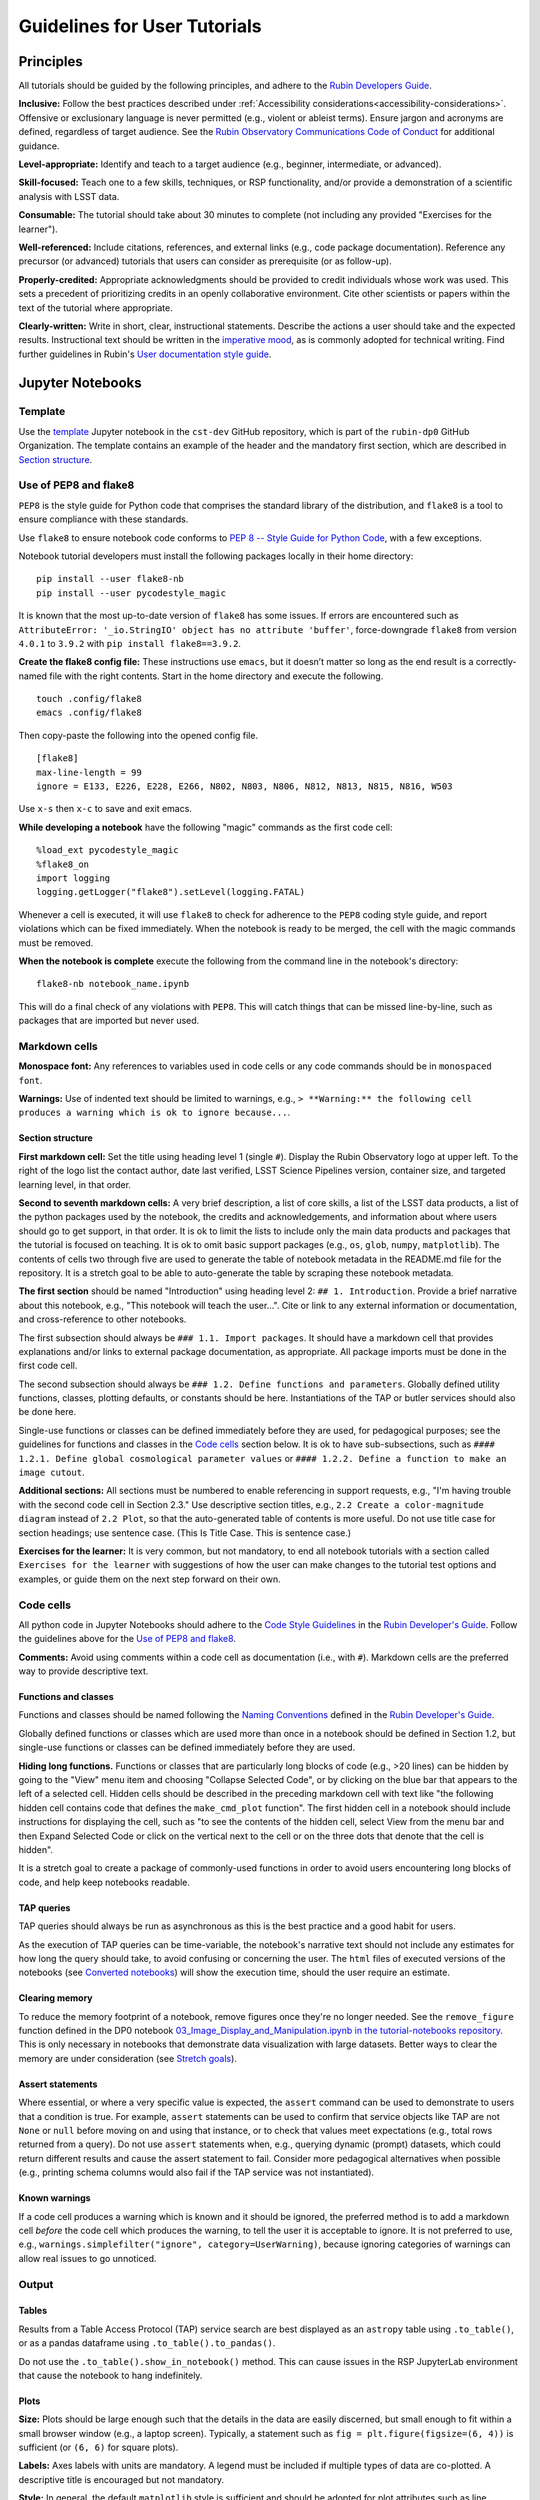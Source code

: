 #############################
Guidelines for User Tutorials
#############################

.. abstract::

   Guidelines for anyone creating or updating user-facing tutorials for the Rubin Observatory, such
   as demonstrations of how to use the Rubin Science Platform (RSP) or how to analyze Legacy Survey 
   of Space and Time (LSST) data.
   Principles, conventions, templates, formats, and styles for code and text are provided.
   All Rubin staff and the broader science community should use these guidelines if contributing to
   the set of user-facing tutorials maintained by the Rubin Community Science team (CST).


.. Metadata such as the title, authors, and description are set in metadata.yaml

.. TODO: Delete the note below before merging new content to the main branch.

.. Make in-text citations with: :cite:`bibkey`.
.. Uncomment to use citations
.. .. rubric:: References
..
.. .. bibliography:: local.bib lsstbib/books.bib lsstbib/lsst.bib lsstbib/lsst-dm.bib lsstbib/refs.bib lsstbib/refs_ads.bib
..    :style: lsst_aa


.. _pedagogical-principles:

Principles
==========

All tutorials should be guided by the following principles,
and adhere to the `Rubin Developers Guide <https://developer.lsst.io/>`__.

**Inclusive:**
Follow the best practices described under :ref:`Accessibility considerations<accessibility-considerations>`.
Offensive or exclusionary language is never permitted (e.g., violent or ableist terms).
Ensure jargon and acronyms are defined, regardless of target audience.
See the `Rubin Observatory Communications Code of Conduct <https://docushare.lsstcorp.org/docushare/dsweb/Get/Document-24920/>`_ for additional guidance.

**Level-appropriate:**
Identify and teach to a target audience (e.g., beginner, intermediate, or advanced).

**Skill-focused:**
Teach one to a few skills, techniques, or RSP functionality, and/or
provide a demonstration of a scientific analysis with LSST data.

**Consumable:**
The tutorial should take about 30 minutes to complete
(not including any provided "Exercises for the learner").

**Well-referenced:**
Include citations, references, and external links (e.g., code package documentation).
Reference any precursor (or advanced) tutorials that users can consider as prerequisite (or as follow-up).

**Properly-credited:**
Appropriate acknowledgments should be provided to credit individuals whose work was used.
This sets a precedent of prioritizing credits in an openly collaborative environment.
Cite other scientists or papers within the text of the tutorial where appropriate.

**Clearly-written:**
Write in short, clear, instructional statements.
Describe the actions a user should take and the expected results.
Instructional text should be written in the `imperative mood <https://en.wikipedia.org/wiki/Imperative_mood>`_, as is commonly adopted for technical writing.
Find further guidelines in Rubin's `User documentation style guide <https://developer.lsst.io/user-docs/index.html>`_.


.. _format-style-notebooks:

Jupyter Notebooks
=================

Template
--------

Use the `template <https://github.com/rubin-dp0/cst-dev/blob/main/template.ipynb>`_
Jupyter notebook in the ``cst-dev`` GitHub repository, which is part of the ``rubin-dp0`` GitHub Organization.
The template contains an example of the header and the mandatory first section, which are described
in `Section structure`_.


Use of PEP8 and flake8
----------------------

``PEP8`` is the style guide for Python code that comprises the standard library of the distribution,
and ``flake8`` is a tool to ensure compliance with these standards.

Use ``flake8`` to ensure notebook code conforms to  `PEP 8 -- Style Guide for Python Code <https://www.python.org/dev/peps/pep-0008/>`_, with a few exceptions.

Notebook tutorial developers must install the following packages locally in their home directory:

::

  pip install --user flake8-nb
  pip install --user pycodestyle_magic

It is known that the most up-to-date version of ``flake8`` has some issues.
If errors are encountered such as ``AttributeError: '_io.StringIO' object has no attribute 'buffer'``,
force-downgrade ``flake8`` from version ``4.0.1`` to ``3.9.2`` with ``pip install flake8==3.9.2``.


**Create the flake8 config file:**
These instructions use ``emacs``, but it doesn’t matter so long as the end result is a
correctly-named file with the right contents.
Start in the home directory and execute the following.

::

  touch .config/flake8
  emacs .config/flake8


Then copy-paste the following into the opened config file.

::

  [flake8]
  max-line-length = 99
  ignore = E133, E226, E228, E266, N802, N803, N806, N812, N813, N815, N816, W503

Use ``x-s`` then ``x-c`` to save and exit emacs.


**While developing a notebook** have the following "magic" commands as the first code cell:

::

  %load_ext pycodestyle_magic
  %flake8_on
  import logging
  logging.getLogger("flake8").setLevel(logging.FATAL)

Whenever a cell is executed, it will use ``flake8`` to check for adherence to the ``PEP8`` coding style guide, 
and report violations which can be fixed immediately.
When the notebook is ready to be merged, the cell with the magic commands must be removed.

**When the notebook is complete** execute the following from the command line in the notebook's directory:

::

  flake8-nb notebook_name.ipynb

This will do a final check of any violations with ``PEP8``.
This will catch things that can be missed line-by-line, such as packages that are imported but never used.


Markdown cells
--------------

**Monospace font:**
Any references to variables used in code cells or any code commands should be in ``monospaced font``.

**Warnings:**
Use of indented text should be limited to warnings, e.g., 
``> **Warning:** the following cell produces a warning which is ok to ignore because...``.


Section structure
^^^^^^^^^^^^^^^^^

**First markdown cell:**
Set the title using heading level 1 (single ``#``).
Display the Rubin Observatory logo at upper left.
To the right of the logo list the contact author, date last verified, LSST Science Pipelines version,
container size, and targeted learning level, in that order.

**Second to seventh markdown cells:**
A very brief description, a list of core skills, a list of the LSST data products,
a list of the python packages used by the notebook, the credits and acknowledgements,
and information about where users should go to get support, in that order.
It is ok to limit the lists to include only the main data products and packages that the tutorial
is focused on teaching.
It is ok to omit basic support packages (e.g., ``os``, ``glob``, ``numpy``, ``matplotlib``).
The contents of cells two through five are used to generate the table of notebook metadata in the
README.md file for the repository.
It is a stretch goal to be able to auto-generate the table by scraping these notebook metadata.

**The first section** should be named "Introduction" using heading level 2: ``## 1. Introduction``.
Provide a brief narrative about this notebook, e.g., "This notebook will teach the user...".
Cite or link to any external information or documentation, and cross-reference to other notebooks.

The first subsection should always be ``### 1.1. Import packages``.
It should have a markdown cell that provides explanations and/or links to external package documentation, as appropriate.
All package imports must be done in the first code cell.

The second subsection should always be ``### 1.2. Define functions and parameters``.
Globally defined utility functions, classes, plotting defaults, or constants should be here.
Instantiations of the TAP or butler services should also be done here.

Single-use functions or classes can be defined immediately before they are used, for pedagogical purposes;
see the guidelines for functions and classes in the `Code cells`_ section below.
It is ok to have sub-subsections, such as ``#### 1.2.1. Define global cosmological parameter values``
or ``#### 1.2.2. Define a function to make an image cutout``.

**Additional sections:**
All sections must be numbered to enable referencing in support requests,
e.g., "I'm having trouble with the second code cell in Section 2.3."
Use descriptive section titles, e.g., ``2.2 Create a color-magnitude diagram`` instead of ``2.2 Plot``,
so that the auto-generated table of contents is more useful.
Do not use title case for section headings; use sentence case.
(This Is Title Case. This is sentence case.)

**Exercises for the learner:**
It is very common, but not mandatory, to end all notebook tutorials with a section called
``Exercises for the learner`` with suggestions of how the user can make changes to the
tutorial test options and examples, or guide them on the next step forward on their own.


Code cells
----------

All python code in Jupyter Notebooks should adhere to the
`Code Style Guidelines <https://developer.lsst.io/coding/intro.html>`_
in the `Rubin Developer's Guide <https://developer.lsst.io/>`_.
Follow the guidelines above for the `Use of PEP8 and flake8`_.

**Comments:**
Avoid using comments within a code cell as documentation (i.e., with ``#``).
Markdown cells are the preferred way to provide descriptive text.


Functions and classes
^^^^^^^^^^^^^^^^^^^^^

Functions and classes should be named following the
`Naming Conventions <https://developer.lsst.io/python/style.html#naming-conventions>`_
defined in the `Rubin Developer's Guide <https://developer.lsst.io/>`_.

Globally defined functions or classes which are used more than once in a notebook should be
defined in Section 1.2, but single-use functions or classes can be defined immediately before they are used.

**Hiding long functions.**
Functions or classes that are particularly long blocks of code (e.g., >20 lines) can be hidden by going to
the "View" menu item and choosing "Collapse Selected Code", or by clicking on the blue bar that
appears to the left of a selected cell.
Hidden cells should be described in the preceding markdown cell with text like 
"the following hidden cell contains code that defines the ``make_cmd_plot`` function".
The first hidden cell in a notebook should include instructions for displaying the cell, such as
"to see the contents of the hidden cell, select View from the menu bar and then Expand Selected Code
or click on the vertical next to the cell or on the three dots that denote that the cell is hidden".

It is a stretch goal to create a package of commonly-used functions in order
to avoid users encountering long blocks of code, and help keep notebooks readable.


TAP queries
^^^^^^^^^^^

TAP queries should always be run as asynchronous as this is the best practice and a good habit for users.

As the execution of TAP queries can be time-variable, the notebook's narrative text should not include
any estimates for how long the query should take, to avoid confusing or concerning the user.
The ``html`` files of executed versions of the notebooks (see `Converted notebooks`_) will show the 
execution time, should the user require an estimate.


Clearing memory
^^^^^^^^^^^^^^^

To reduce the memory footprint of a notebook, remove figures once they're no longer needed.
See the ``remove_figure`` function defined in the DP0 notebook
`03_Image_Display_and_Manipulation.ipynb in the tutorial-notebooks repository <https://github.com/rubin-dp0/tutorial-notebooks/blob/main/03a_Image_Display_and_Manipulation.ipynb>`_.
This is only necessary in notebooks that demonstrate data visualization with large datasets.
Better ways to clear the memory are under consideration (see `Stretch goals`_). 


Assert statements
^^^^^^^^^^^^^^^^^

Where essential, or where a very specific value is expected, the ``assert`` command can be used to
demonstrate to users that a condition is true.
For example, ``assert`` statements can be used to confirm that service objects like TAP are not
``None`` or ``null`` before moving on and using that instance,
or to check that values meet expectations (e.g., total rows returned from a query).
Do not use ``assert`` statements when, e.g., querying dynamic (prompt) datasets, which could return
different results and cause the assert statement to fail.
Consider more pedagogical alternatives when possible (e.g., printing schema columns would also fail if
the TAP service was not instantiated).


Known warnings
^^^^^^^^^^^^^^

If a code cell produces a warning which is known and it should be ignored, the preferred method is to add a markdown cell
*before* the code cell which produces the warning, to tell the user it is acceptable to ignore.
It is not preferred to use, e.g., ``warnings.simplefilter("ignore", category=UserWarning)``, because
ignoring categories of warnings can allow real issues to go unnoticed.


Output
------

Tables
^^^^^^

Results from a Table Access Protocol (TAP) service search are best displayed as an
``astropy`` table using ``.to_table()``, or as a pandas dataframe using ``.to_table().to_pandas()``.

Do not use the ``.to_table().show_in_notebook()`` method.
This can cause issues in the RSP JupyterLab environment that cause the notebook to hang indefinitely.


Plots
^^^^^

**Size:**
Plots should be large enough such that the details in the data are easily discerned,
but small enough to fit within a small browser window (e.g., a laptop screen).
Typically, a statement such as ``fig = plt.figure(figsize=(6, 4))`` is sufficient (or ``(6, 6)`` for square plots).

**Labels:**
Axes labels with units are mandatory.
A legend must be included if multiple types of data are co-plotted.
A descriptive title is encouraged but not mandatory.

**Style:**
In general, the default ``matplotlib`` style is sufficient and should be adopted for plot attributes
such as line thickness, tick labels, fontsize, and so on.
However, the default ``matplotlib`` color palette is not sufficient, and the recommendations
under :ref:`Accessibility considerations<accessibility-considerations>` should be used to
create colorblind-friendly plots.

**Error bars:**
Error bars should be included wherever possible, and especially in cases where analyses such
as line fitting is being performed on the data in the plot, to help the user understand data quality.

**Captions:**
A markdown cell underneath the figure should provide a figure number and a caption that explains
the main attributes of the plot.
This caption should serve as alt-text (as described under :ref:`Accessibility considerations<accessibility-considerations>`)
and also as a way for the user to confirm the plot appears as expected.


Image display
^^^^^^^^^^^^^

**Image orientation:**
When using a World Coordinate System (WCS), display East left, North up.
If only using pixels, ``(0,0)`` should be the lower-left, which is the default for ``awfDisplay``.

When using other plotting packages, transformations might be needed in order to match the afwDisplay default.
See the LSST Science Pipelines documentation about `Image Indexing <https://pipelines.lsst.io/modules/lsst.afw.image/indexing-conventions.html>`_.

Since use of "extent" is necessary for displaying a WCS overlay for ``deepCoadds``, use it all the time:

::

  deepCoadd = butler.get('deepCoadd', dataId=dataId)
  deepCoadd_bbox = butler.get('deepCoadd_calexp.bbox', dataId=dataId)
  deepCoadd_wcs = butler.get('deepCoadd_calexp.wcs', dataId=dataId)
  deepCoadd_WCSfMd = WCS(deepCoadd_wcs.getFitsMetadata())
  deepCoadd_extent = (deepCoadd_bbox.beginX, deepCoadd_bbox.endX, deepCoadd_bbox.beginY, deepCoadd_bbox.endY)
  plt.subplot(projection=deepCoadd_WCSfMd)
  plt.imshow(deepCoadd.image.array, cmap='gray', vmin=0, vmax=2, extent=deepCoadd_extent, origin='lower')



.. _format-style-portal:

Portal, API, and command-line tutorial format and style
=======================================================

Tutorials for the Portal and API Aspects, or for copy-pasting into a command line interface in
the Notebook Aspect, are written in reStructuredText (RST) format and are kept within the data release documentation at
`DP0.2 Tutorials <https://dp0-2.lsst.io/tutorials-examples/index.html>`_ and
`DP0.3 Tutorials <https://dp0-3.lsst.io/tutorials-examples/index.html>`_.

All such tutorials should have a descriptive title, list the contact authors, 
the date last verified to run, and the targeted learning level.
A brief narrative introduction to the tutorial should be provided at the top of the page.

The rest of the tutorial should be divided into sequentially numbered steps and substeps.

It is very common, but not mandatory, to end all tutorials with a section called 
"Exercises for the learner" with suggestions of
how the user can make changes to the tutorial test options and examples, or guide them on the next step forward on their own.


Code blocks
-----------

Ensure that all code and any Astronomical Data Query Language (ADQL) statements are 
put into code boxes in RST so that users may copy-paste whenever possible.
In RST, this is done as in the following example.

::

     .. code-block:: SQL

       SELECT e, q, incl 
       FROM dp03_catalogs_10yr.MPCORB 
       WHERE ssObjectId > 9000000000000000000


Figures
-------

Use descriptive text and screenshots to demonstrate the steps of the tutorial, to show the user what to do,
and to show the expected results for comparison.

Augment screenshots with indicators (e.g., arrows or circles) to guide the users attention as needed.

Include a caption that describes the figure (see example below, with alt-text and a caption).

The recommendations under :ref:`Accessibility considerations<accessibility-considerations>` 
should be adopted to create colorblind-friendly plots.


Alternate-Text (alt-text)
^^^^^^^^^^^^^^^^^^^^^^^^^

All figures should have an alt-text statement.
The motivation and guidance for writing alt-text is provided under :ref:`Accessibility considerations<accessibility-considerations>`.

To add alt-text to an image in the reStructured text environment, use the ``:alt:`` command.
In RST, this is done as in the following example.

::

     .. figure:: /_static/figure_filename.png
       :name: name_of_figure
       :alt: Descriptive text of image (use tab to indent second line of text)

       The caption goes here, indented the same way, but with an empty line between code and caption text.


.. _accessibility-considerations:

Accessibility considerations
============================

The following set of best practices to be implemented for Rubin tutorials is a work in progress.
Individual components have been incorporated into the sections above, but are collected here for reference.


Vision-impaired astronomers
---------------------------


Colorblind-friendly plots
^^^^^^^^^^^^^^^^^^^^^^^^^

The most common form of colorblindness is being unable to differentiate red and green.
Guidelines for colorblind-friendly plots includes the following.

* Do not use red and green together.
* Use color combinations that are high contrast.
* Do not use color alone, but with different symbol and line styles.

In Jupyter Notebooks, in order to be accessible to those with Color Vision Deficiency (CVD or colorblind), 
plots color tables with ``matplotlib`` should be either a greyscale,
a `preceptually uniform sequential colormap <https://matplotlib.org/stable/users/explain/colors/colormaps.html#sequential>`_
like viridis or cividis, or 
`tableau-colorblind10 <https://viscid-hub.github.io/Viscid-docs/docs/dev/styles/tableau-colorblind10.html>`_.

The ``tableau-colorblind10`` color table can be loaded with the following python code.

::

  import matplotlib.pyplot as plt
  plt.style.use('tableau-colorblind10')


For the LSST filter set ``ugrizy``, adopt the same colors as Dark Energy Survey (DES), 
which were chosen to be colorblind-friendly.
The following python code can be used to create a dictionary that assigns colors by filter name.

::

  plot_filter_colors = {'u': '#56b4e9', 'g': '#008060', 'r': '#ff4000', 'i': '#850000', 'z': '#6600cc', 'y': '#000000'}


Alternative-Text (alt-text)
^^^^^^^^^^^^^^^^^^^^^^^^^^^

Alt-text is added to figures, images, and graphics in the documentation and documentation-based tutorials
(but not notebooks, where figures are typically dynamically generated) to ensure that visually impaired 
individuals, who use screen readers, are given sufficient information to understand what is displayed. 

In general, alt-text descriptions can be written as either a literal description of the figure or image, 
or a more creative description.
In CST tutorials, most figures display screen shots of the RSP portal interface and should 
describe the information in a practical way versus a creative way.

Guidelines for writing alt-text:

* Be brief, if possible. Write in short, succinct sentences.
* Spell out acronyms (e.g. Right Ascension versus RA).
* Avoid jargon or undefined terms.
* Symbols and equations should be expressed in words (e.g. use "equals" rather than "=").
* Write for the text to be read aloud. Written visual cues (e.g. quotation marks or dashes) are not necessary.
* Pictures should be described in terms of what the listener needs to know (e.g., a large galaxy in the center).
* For RSP screenshots, state which interface is being shown and describe the actions the user should take and the expected results, or the main functionality of the interface (as appropriate).
* Where possible, use consistent terms such as the `JupyterLab User Interface Naming Conventions <https://jupyterlab.readthedocs.io/en/stable/developer/contributing.html#user-interface-naming-conventions>`_.
* Limit the use of visual cues, such as colors or shapes, or visual-centric language (e.g., "as you can see").
* If color is a useful attribute to distinguish items in a figure, then describe the attribute rather than the color (e.g. a blue star versus a red star could be described as a hotter star and a cooler star).
* For plots, include type of plot (e.g., bar, scatter), titles and labels, and a general explanation of the data and what it means.


Converted notebooks
^^^^^^^^^^^^^^^^^^^

For offline viewing, create ``html`` versions of executed notebooks and not ``pdf`` versions, as
the latter are typically less compatible with screen readers.

At this time it is not necessary to use, e.g., `nbconvert <https://nbconvert.readthedocs.io/en/latest/>`_,
but a customized application might be considered in the future (and is included under :ref:`Stretch goals<stretch-goals>`).


Neurodivergent astronomers
--------------------------

Use fonts that work well for people with dyslexia, such as sans serif, monospaced, and roman font types such as 
Helvetica, Courier, Arial, Verdana and CMU (Computer Modern Unicode), OpenDyslexic. 

*Italic fonts* decrease readability and should be used sparingly. 

Avoid text crowding and long paragraphs.
Use short sentences and, where possible, arrange text in shorter paragraphs.


Resources
---------

A few useful resources for accessibility include:

 * The document on `Improving Accessibility of Astronomical Publications <https://aas.org/sites/default/files/2019-09/Recommendations_WGAD_2016.pdf>`_ by the `AAS Working Group on Accessibility and and Disability <https://aas.org/comms/wgad>`_.
 * The `Web Content Accessibility Guidelines (WCAG) <https://www.w3.org/WAI/standards-guidelines/wcag/>`_.
 * The `Notebooks for All <https://iota-school.github.io/notebooks-for-all/>`_ initiative by STScI.


.. _stretch-goals:

Stretch goals
=============

Work is on-going in these areas, and in time they will become part of the guidelines above.


Notebook metadata
-----------------

Embed notebook metadata (e.g., version, skills, packages) in a way that can be scraped and used to auto-generate the ``README.md`` file or a Table of Contents, to enable users to browse notebook contents.


Accessibility
-------------

Continue to improve tutorials' accessibility to people with disabilities by finding and implementing, 
e.g., screen reader compatibility software, data sonification packages, 
customized use of `nbconvert <https://nbconvert.readthedocs.io/en/latest/>`_, 
additional policies for supporting neurodivergent users,
and other jupyter notebook accessibility techniques.


Translations
------------

At minimum, translate any undergraduate-level tutorials into Spanish.

Additionally, improve tutorials' accessibility to non-English speakers by finding and implementing automatic translation and localization software.


Clearing memory
---------------

Develop a best practice for how to keep notebook memory usage in check, in addition to deleting figures.
E.g., whether or not the ``del`` command is sufficient for this.


Package of commonly-used functions
----------------------------------

Create recipes for common user activities.
These could be, e.g., ADQL searches for the portal, code snippets for the command line, or python modules that can be imported.

When these are used in the advanced notebooks, also demonstrate use of the ``inspect.getsource`` functionality for users to display function code.



